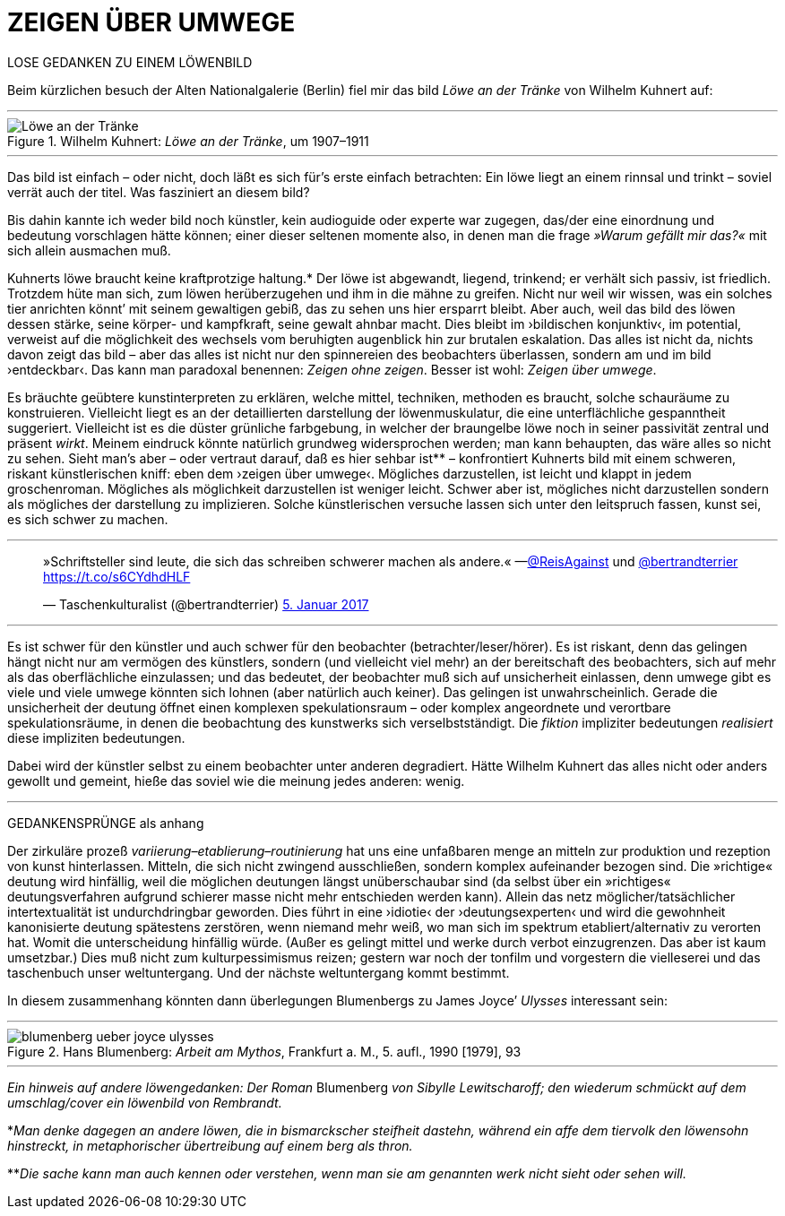 # ZEIGEN ÜBER UMWEGE
:hp-tags: Joyce, Blumenberg, Kuhnert, kunst, löwe
:published_at: 2017-01-12

LOSE GEDANKEN ZU EINEM LÖWENBILD 

Beim kürzlichen besuch der Alten Nationalgalerie (Berlin) fiel mir das bild _Löwe an der Tränke_ von Wilhelm Kuhnert auf:

---

[[img-loewe_traenke]]
.Wilhelm Kuhnert: _Löwe an der Tränke_, um 1907–1911
image::loewe_traenke.jpg[Löwe an der Tränke]

---

Das bild ist einfach – oder nicht, doch läßt es sich für’s erste einfach betrachten: Ein löwe liegt an einem rinnsal und trinkt – soviel verrät auch der titel. Was fasziniert an diesem bild?


Bis dahin kannte ich weder bild noch künstler, kein audioguide oder experte war zugegen, das/der eine einordnung und bedeutung vorschlagen hätte können; einer dieser seltenen momente also, in denen man die frage _»Warum gefällt mir das?«_ mit sich allein ausmachen muß. 

Kuhnerts löwe braucht keine kraftprotzige haltung.* Der löwe ist abgewandt, liegend, trinkend; er verhält sich passiv, ist friedlich. Trotzdem hüte man sich, zum löwen herüberzugehen und ihm in die mähne zu greifen. Nicht nur weil wir wissen, was ein solches tier anrichten könnt’ mit seinem gewaltigen gebiß, das zu sehen uns hier ersparrt bleibt. Aber auch, weil das bild des löwen dessen stärke, seine körper- und kampfkraft, seine gewalt  ahnbar macht. Dies bleibt im ›bildischen konjunktiv‹, im potential, verweist auf die möglichkeit des wechsels vom beruhigten augenblick hin zur brutalen eskalation. Das alles ist nicht da, nichts davon zeigt das bild – aber das alles ist nicht nur den spinnereien des beobachters überlassen, sondern am und im bild ›entdeckbar‹. Das kann man paradoxal benennen: _Zeigen ohne zeigen_. Besser ist wohl: _Zeigen über umwege_.

Es bräuchte geübtere kunstinterpreten zu erklären, welche mittel, techniken, methoden es braucht, solche schauräume zu konstruieren. Vielleicht liegt es an der detaillierten darstellung der löwenmuskulatur, die eine unterflächliche gespanntheit suggeriert. Vielleicht ist es die düster grünliche farbgebung, in welcher der braungelbe löwe noch in seiner passivität zentral und präsent _wirkt_. Meinem eindruck könnte natürlich grundweg widersprochen werden; man kann behaupten, das wäre alles so nicht zu sehen. Sieht man’s aber – oder vertraut darauf, daß es hier sehbar ist** – konfrontiert Kuhnerts bild mit einem schweren, riskant künstlerischen kniff: eben dem ›zeigen über umwege‹. Mögliches darzustellen, ist leicht und klappt in jedem groschenroman. Mögliches als möglichkeit darzustellen ist weniger leicht. Schwer aber ist, mögliches nicht darzustellen sondern als mögliches der darstellung zu implizieren. Solche künstlerischen versuche lassen sich unter den leitspruch fassen, kunst sei, es sich schwer zu machen.

---

++++
<blockquote class="twitter-tweet" data-lang="de"><p lang="de" dir="ltr">»Schriftsteller sind leute, die sich das schreiben schwerer machen als andere.« —<a href="https://twitter.com/ReisAgainst">@ReisAgainst</a> und <a href="https://twitter.com/bertrandterrier">@bertrandterrier</a> <a href="https://t.co/s6CYdhdHLF">https://t.co/s6CYdhdHLF</a></p>&mdash; Taschenkulturalist (@bertrandterrier) <a href="https://twitter.com/bertrandterrier/status/817044121374310400">5. Januar 2017</a></blockquote> <script async src="//platform.twitter.com/widgets.js" charset="utf-8"></script>
++++

---

Es ist schwer für den künstler und auch schwer für den beobachter (betrachter/leser/hörer). Es ist riskant, denn das gelingen hängt nicht nur am vermögen des künstlers, sondern (und vielleicht viel mehr) an der bereitschaft des beobachters, sich auf mehr als das oberflächliche einzulassen; und das bedeutet, der beobachter muß sich auf unsicherheit einlassen, denn umwege gibt es viele und viele umwege könnten sich lohnen (aber natürlich auch keiner). Das gelingen ist unwahrscheinlich. Gerade die unsicherheit der deutung öffnet einen komplexen spekulationsraum – oder komplex angeordnete und verortbare spekulationsräume, in denen die beobachtung des kunstwerks sich verselbstständigt. Die _fiktion_ impliziter bedeutungen _realisiert_ diese impliziten bedeutungen. 

Dabei wird der künstler selbst zu einem beobachter unter anderen degradiert. Hätte Wilhelm Kuhnert das alles nicht oder anders gewollt und gemeint, hieße das soviel wie die meinung jedes anderen: wenig. 

---

GEDANKENSPRÜNGE als anhang

Der zirkuläre prozeß _variierung–etablierung–routinierung_ hat uns eine unfaßbaren menge an mitteln zur produktion und rezeption von kunst hinterlassen. Mitteln, die sich nicht zwingend ausschließen, sondern komplex aufeinander bezogen sind. Die »richtige« deutung wird hinfällig, weil die möglichen deutungen längst unüberschaubar sind (da selbst über ein »richtiges« deutungsverfahren aufgrund schierer masse nicht mehr entschieden werden kann). Allein das netz möglicher/tatsächlicher intertextualität ist undurchdringbar geworden. Dies führt in eine ›idiotie‹ der ›deutungsexperten‹ und wird die gewohnheit kanonisierte deutung spätestens zerstören, wenn niemand mehr weiß, wo man sich im spektrum etabliert/alternativ zu verorten hat. Womit die unterscheidung hinfällig würde. (Außer es gelingt mittel und werke durch verbot einzugrenzen. Das aber ist kaum umsetzbar.) Dies muß nicht zum kulturpessimismus reizen; gestern war noch der tonfilm und vorgestern die vielleserei und das taschenbuch unser weltuntergang. Und der nächste weltuntergang kommt bestimmt. 

In diesem zusammenhang könnten dann überlegungen Blumenbergs zu James Joyce’ _Ulysses_ interessant sein:

---

[[img-blumenberg_ueber_joyce_ulysses]]
.Hans Blumenberg: _Arbeit am Mythos_, Frankfurt a. M., 5. aufl., 1990 [1979], 93
image::blumenberg_ueber_joyce_ulysses.jpg[]

---


_Ein hinweis auf andere löwengedanken: Der Roman_ Blumenberg _von Sibylle Lewitscharoff; den wiederum schmückt auf dem umschlag/cover ein löwenbild von Rembrandt._

*_Man denke dagegen an andere löwen, die in bismarckscher steifheit dastehn, während ein affe dem tiervolk den löwensohn hinstreckt, in metaphorischer übertreibung auf einem berg als thron._

**_Die sache kann man auch kennen oder verstehen, wenn man sie am genannten werk nicht sieht oder sehen will._
